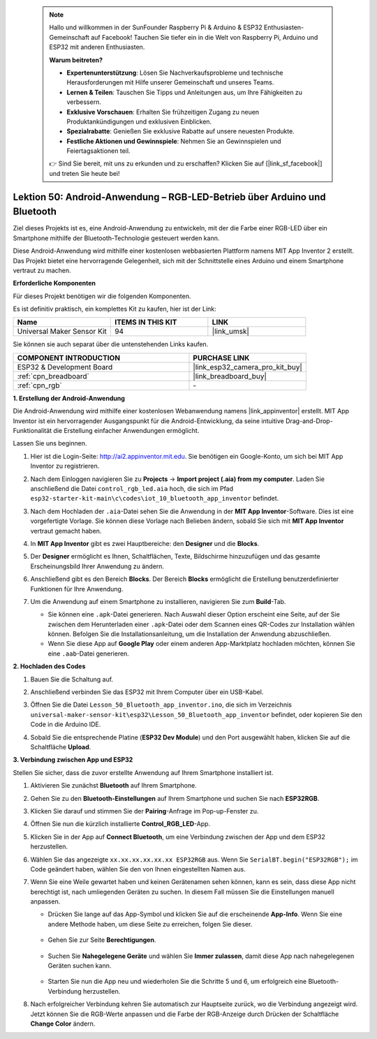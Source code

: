  .. note::

    Hallo und willkommen in der SunFounder Raspberry Pi & Arduino & ESP32 Enthusiasten-Gemeinschaft auf Facebook! Tauchen Sie tiefer ein in die Welt von Raspberry Pi, Arduino und ESP32 mit anderen Enthusiasten.

    **Warum beitreten?**

    - **Expertenunterstützung**: Lösen Sie Nachverkaufsprobleme und technische Herausforderungen mit Hilfe unserer Gemeinschaft und unseres Teams.
    - **Lernen & Teilen**: Tauschen Sie Tipps und Anleitungen aus, um Ihre Fähigkeiten zu verbessern.
    - **Exklusive Vorschauen**: Erhalten Sie frühzeitigen Zugang zu neuen Produktankündigungen und exklusiven Einblicken.
    - **Spezialrabatte**: Genießen Sie exklusive Rabatte auf unsere neuesten Produkte.
    - **Festliche Aktionen und Gewinnspiele**: Nehmen Sie an Gewinnspielen und Feiertagsaktionen teil.

    👉 Sind Sie bereit, mit uns zu erkunden und zu erschaffen? Klicken Sie auf [|link_sf_facebook|] und treten Sie heute bei!

.. _esp32_iot_bluetooth_app:

Lektion 50: Android-Anwendung – RGB-LED-Betrieb über Arduino und Bluetooth
==================================================================================

Ziel dieses Projekts ist es, eine Android-Anwendung zu entwickeln, mit der die Farbe einer RGB-LED über ein Smartphone mithilfe der Bluetooth-Technologie gesteuert werden kann.

Diese Android-Anwendung wird mithilfe einer kostenlosen webbasierten Plattform namens MIT App Inventor 2 erstellt. Das Projekt bietet eine hervorragende Gelegenheit, sich mit der Schnittstelle eines Arduino und einem Smartphone vertraut zu machen.

**Erforderliche Komponenten**

Für dieses Projekt benötigen wir die folgenden Komponenten.

Es ist definitiv praktisch, ein komplettes Kit zu kaufen, hier ist der Link:

.. list-table::
    :widths: 20 20 20
    :header-rows: 1

    *   - Name	
        - ITEMS IN THIS KIT
        - LINK
    *   - Universal Maker Sensor Kit
        - 94
        - |link_umsk|

Sie können sie auch separat über die untenstehenden Links kaufen.

.. list-table::
    :widths: 30 20
    :header-rows: 1

    *   - COMPONENT INTRODUCTION
        - PURCHASE LINK

    *   - ESP32 & Development Board
        - |link_esp32_camera_pro_kit_buy|
    *   - :ref:`cpn_breadboard`
        - |link_breadboard_buy|
    *   - :ref:`cpn_rgb`
        - \-

**1. Erstellung der Android-Anwendung**

Die Android-Anwendung wird mithilfe einer kostenlosen Webanwendung namens |link_appinventor| erstellt. MIT App Inventor ist ein hervorragender Ausgangspunkt für die Android-Entwicklung, da seine intuitive Drag-and-Drop-Funktionalität die Erstellung einfacher Anwendungen ermöglicht.

Lassen Sie uns beginnen.

#. Hier ist die Login-Seite: http://ai2.appinventor.mit.edu. Sie benötigen ein Google-Konto, um sich bei MIT App Inventor zu registrieren.

#. Nach dem Einloggen navigieren Sie zu **Projects** -> **Import project (.aia) from my computer**. Laden Sie anschließend die Datei ``control_rgb_led.aia`` hoch, die sich im Pfad ``esp32-starter-kit-main\c\codes\iot_10_bluetooth_app_inventor`` befindet.

   .. image:: img/10_ble_app_inventor1.png

#. Nach dem Hochladen der ``.aia``-Datei sehen Sie die Anwendung in der **MIT App Inventor**-Software. Dies ist eine vorgefertigte Vorlage. Sie können diese Vorlage nach Belieben ändern, sobald Sie sich mit **MIT App Inventor** vertraut gemacht haben.

   .. image:: img/10_ble_app_inventor2.png

#. In **MIT App Inventor** gibt es zwei Hauptbereiche: den **Designer** und die **Blocks**.

   .. image:: img/10_ble_app_inventor3.png

#. Der **Designer** ermöglicht es Ihnen, Schaltflächen, Texte, Bildschirme hinzuzufügen und das gesamte Erscheinungsbild Ihrer Anwendung zu ändern.

   .. image:: img/10_ble_app_inventor2.png
   

#. Anschließend gibt es den Bereich **Blocks**. Der Bereich **Blocks** ermöglicht die Erstellung benutzerdefinierter Funktionen für Ihre Anwendung.

   .. image:: img/10_ble_app_inventor5.png

#. Um die Anwendung auf einem Smartphone zu installieren, navigieren Sie zum **Build**-Tab.

   .. image:: img/10_ble_app_inventor6.png

   * Sie können eine ``.apk``-Datei generieren. Nach Auswahl dieser Option erscheint eine Seite, auf der Sie zwischen dem Herunterladen einer ``.apk``-Datei oder dem Scannen eines QR-Codes zur Installation wählen können. Befolgen Sie die Installationsanleitung, um die Installation der Anwendung abzuschließen.
   * Wenn Sie diese App auf **Google Play** oder einem anderen App-Marktplatz hochladen möchten, können Sie eine ``.aab``-Datei generieren.

**2. Hochladen des Codes**

#. Bauen Sie die Schaltung auf.

   .. image:: img/Lesson_28_RGB_LED_Module_esp32_bb.png

#. Anschließend verbinden Sie das ESP32 mit Ihrem Computer über ein USB-Kabel.

#. Öffnen Sie die Datei ``Lesson_50_Bluetooth_app_inventor.ino``, die sich im Verzeichnis ``universal-maker-sensor-kit\esp32\Lesson_50_Bluetooth_app_inventor`` befindet, oder kopieren Sie den Code in die Arduino IDE.

   .. raw:: html

      <iframe src=https://create.arduino.cc/editor/sunfounder01/07622bb5-31eb-4a89-b6f2-085f3332051f/preview?embed style="height:510px;width:100%;margin:10px 0" frameborder=0></iframe>



#. Sobald Sie die entsprechende Platine (**ESP32 Dev Module**) und den Port ausgewählt haben, klicken Sie auf die Schaltfläche **Upload**.

**3. Verbindung zwischen App und ESP32**

Stellen Sie sicher, dass die zuvor erstellte Anwendung auf Ihrem Smartphone installiert ist.

#. Aktivieren Sie zunächst **Bluetooth** auf Ihrem Smartphone.

   .. image:: img/10_ble_mobile1.png
      :width: 500
      :align: center

#. Gehen Sie zu den **Bluetooth-Einstellungen** auf Ihrem Smartphone und suchen Sie nach **ESP32RGB**.

   .. image:: img/10_ble_mobile2.png
      :width: 500
      :align: center

#. Klicken Sie darauf und stimmen Sie der **Pairing**-Anfrage im Pop-up-Fenster zu.

   .. image:: img/10_ble_mobile3.png
      :width: 500
      :align: center

#. Öffnen Sie nun die kürzlich installierte **Control_RGB_LED**-App.

   .. image:: img/10_ble_mobile4.png
      :align: center

#. Klicken Sie in der App auf **Connect Bluetooth**, um eine Verbindung zwischen der App und dem ESP32 herzustellen.

   .. image:: img/10_ble_mobile5.png
      :width: 500
      :align: center

#. Wählen Sie das angezeigte ``xx.xx.xx.xx.xx.xx ESP32RGB`` aus. Wenn Sie ``SerialBT.begin("ESP32RGB");`` im Code geändert haben, wählen Sie den von Ihnen eingestellten Namen aus.

   .. image:: img/10_ble_mobile6.png
      :width: 500
      :align: center

#. Wenn Sie eine Weile gewartet haben und keinen Gerätenamen sehen können, kann es sein, dass diese App nicht berechtigt ist, nach umliegenden Geräten zu suchen. In diesem Fall müssen Sie die Einstellungen manuell anpassen.

   * Drücken Sie lange auf das App-Symbol und klicken Sie auf die erscheinende **App-Info**. Wenn Sie eine andere Methode haben, um diese Seite zu erreichen, folgen Sie dieser.

      .. image:: img/10_ble_mobile8.png
         :width: 500
         :align: center

   * Gehen Sie zur Seite **Berechtigungen**.

      .. image:: img/10_ble_mobile9.png
         :width: 500
         :align: center

   * Suchen Sie **Nahegelegene Geräte** und wählen Sie **Immer zulassen**, damit diese App nach nahegelegenen Geräten suchen kann.

      .. image:: img/10_ble_mobile10.png
         :width: 500
         :align: center

   * Starten Sie nun die App neu und wiederholen Sie die Schritte 5 und 6, um erfolgreich eine Bluetooth-Verbindung herzustellen.

#. Nach erfolgreicher Verbindung kehren Sie automatisch zur Hauptseite zurück, wo die Verbindung angezeigt wird. Jetzt können Sie die RGB-Werte anpassen und die Farbe der RGB-Anzeige durch Drücken der Schaltfläche **Change Color** ändern.

   .. image:: img/10_ble_mobile7.png
      :width: 500
      :align: center
